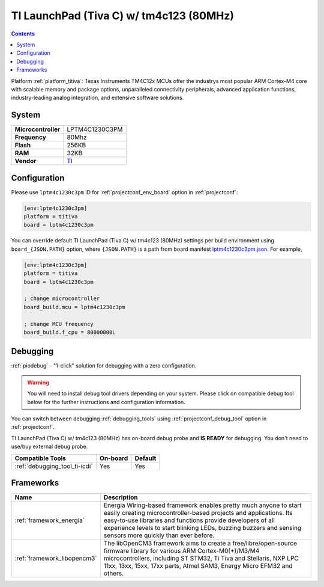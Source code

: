 ..  Copyright (c) 2014-present PlatformIO <contact@platformio.org>
    Licensed under the Apache License, Version 2.0 (the "License");
    you may not use this file except in compliance with the License.
    You may obtain a copy of the License at
       http://www.apache.org/licenses/LICENSE-2.0
    Unless required by applicable law or agreed to in writing, software
    distributed under the License is distributed on an "AS IS" BASIS,
    WITHOUT WARRANTIES OR CONDITIONS OF ANY KIND, either express or implied.
    See the License for the specific language governing permissions and
    limitations under the License.

.. _board_titiva_lptm4c1230c3pm:

TI LaunchPad (Tiva C) w/ tm4c123 (80MHz)
========================================

.. contents::

Platform :ref:`platform_titiva`: Texas Instruments TM4C12x MCUs offer the industrys most popular ARM Cortex-M4 core with scalable memory and package options, unparalleled connectivity peripherals, advanced application functions, industry-leading analog integration, and extensive software solutions.

System
------

.. list-table::

  * - **Microcontroller**
    - LPTM4C1230C3PM
  * - **Frequency**
    - 80Mhz
  * - **Flash**
    - 256KB
  * - **RAM**
    - 32KB
  * - **Vendor**
    - `TI <http://www.ti.com/ww/en/launchpad/launchpads-connected-ek-tm4c123gxl.html?utm_source=platformio&utm_medium=docs>`__


Configuration
-------------

Please use ``lptm4c1230c3pm`` ID for :ref:`projectconf_env_board` option in :ref:`projectconf`:

.. code-block:: ini

  [env:lptm4c1230c3pm]
  platform = titiva
  board = lptm4c1230c3pm

You can override default TI LaunchPad (Tiva C) w/ tm4c123 (80MHz) settings per build environment using
``board_{JSON.PATH}`` option, where ``{JSON.PATH}`` is a path from
board manifest `lptm4c1230c3pm.json <https://github.com/platformio/platform-titiva/blob/master/boards/lptm4c1230c3pm.json>`_. For example,

.. code-block:: ini

  [env:lptm4c1230c3pm]
  platform = titiva
  board = lptm4c1230c3pm

  ; change microcontroller
  board_build.mcu = lptm4c1230c3pm

  ; change MCU frequency
  board_build.f_cpu = 80000000L

Debugging
---------

:ref:`piodebug` - "1-click" solution for debugging with a zero configuration.

.. warning::
    You will need to install debug tool drivers depending on your system.
    Please click on compatible debug tool below for the further
    instructions and configuration information.

You can switch between debugging :ref:`debugging_tools` using
:ref:`projectconf_debug_tool` option in :ref:`projectconf`.

TI LaunchPad (Tiva C) w/ tm4c123 (80MHz) has on-board debug probe and **IS READY** for debugging. You don't need to use/buy external debug probe.

.. list-table::
  :header-rows:  1

  * - Compatible Tools
    - On-board
    - Default
  * - :ref:`debugging_tool_ti-icdi`
    - Yes
    - Yes

Frameworks
----------
.. list-table::
    :header-rows:  1

    * - Name
      - Description

    * - :ref:`framework_energia`
      - Energia Wiring-based framework enables pretty much anyone to start easily creating microcontroller-based projects and applications. Its easy-to-use libraries and functions provide developers of all experience levels to start blinking LEDs, buzzing buzzers and sensing sensors more quickly than ever before.

    * - :ref:`framework_libopencm3`
      - The libOpenCM3 framework aims to create a free/libre/open-source firmware library for various ARM Cortex-M0(+)/M3/M4 microcontrollers, including ST STM32, Ti Tiva and Stellaris, NXP LPC 11xx, 13xx, 15xx, 17xx parts, Atmel SAM3, Energy Micro EFM32 and others.